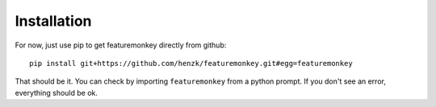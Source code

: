 **************************
Installation
**************************

For now, just use pip to get featuremonkey directly from github::

    pip install git+https://github.com/henzk/featuremonkey.git#egg=featuremonkey

That should be it. You can check by importing ``featuremonkey`` from a python prompt.
If you don't see an error, everything should be ok.
